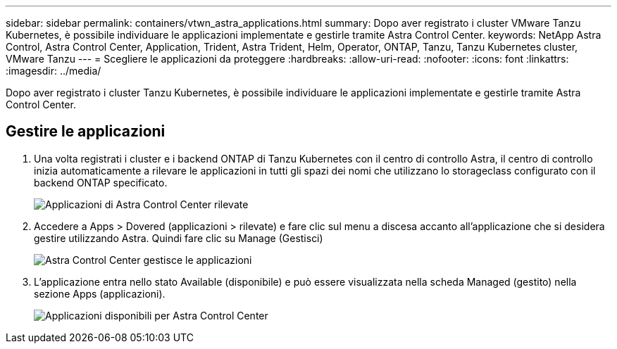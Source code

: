 ---
sidebar: sidebar 
permalink: containers/vtwn_astra_applications.html 
summary: Dopo aver registrato i cluster VMware Tanzu Kubernetes, è possibile individuare le applicazioni implementate e gestirle tramite Astra Control Center. 
keywords: NetApp Astra Control, Astra Control Center, Application, Trident, Astra Trident, Helm, Operator, ONTAP, Tanzu, Tanzu Kubernetes cluster, VMware Tanzu 
---
= Scegliere le applicazioni da proteggere
:hardbreaks:
:allow-uri-read: 
:nofooter: 
:icons: font
:linkattrs: 
:imagesdir: ../media/


[role="lead"]
Dopo aver registrato i cluster Tanzu Kubernetes, è possibile individuare le applicazioni implementate e gestirle tramite Astra Control Center.



== Gestire le applicazioni

. Una volta registrati i cluster e i backend ONTAP di Tanzu Kubernetes con il centro di controllo Astra, il centro di controllo inizia automaticamente a rilevare le applicazioni in tutti gli spazi dei nomi che utilizzano lo storageclass configurato con il backend ONTAP specificato.
+
image:vtwn_image15.jpg["Applicazioni di Astra Control Center rilevate"]

. Accedere a Apps > Dovered (applicazioni > rilevate) e fare clic sul menu a discesa accanto all'applicazione che si desidera gestire utilizzando Astra. Quindi fare clic su Manage (Gestisci)
+
image:vtwn_image16.jpg["Astra Control Center gestisce le applicazioni"]

. L'applicazione entra nello stato Available (disponibile) e può essere visualizzata nella scheda Managed (gestito) nella sezione Apps (applicazioni).
+
image:vtwn_image17.jpg["Applicazioni disponibili per Astra Control Center"]


